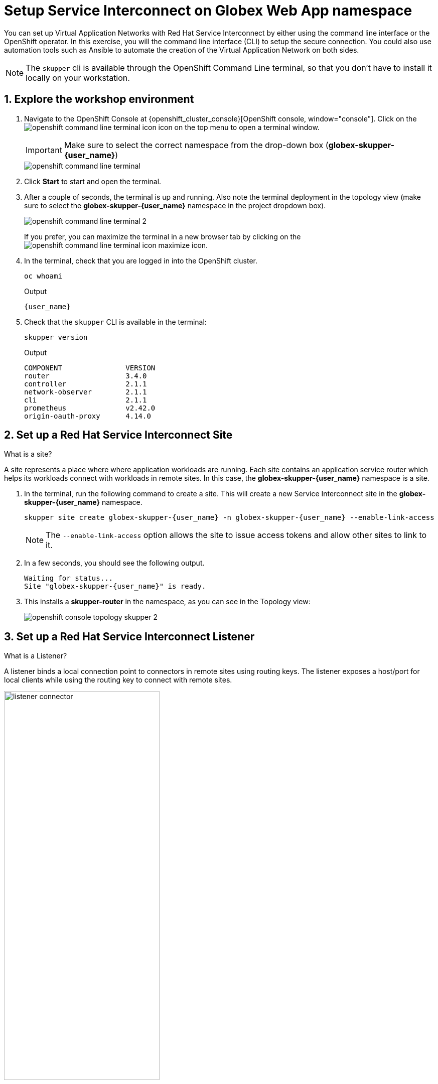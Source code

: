 = Setup Service Interconnect on Globex Web App namespace

:imagesdir: ../../assets/images

++++
<!-- Google tag (gtag.js) -->
<script async src="https://www.googletagmanager.com/gtag/js?id=G-X0GBQ47NJJ"></script>
<script>
  window.dataLayer = window.dataLayer || [];
  function gtag(){dataLayer.push(arguments);}
  gtag('js', new Date());

  gtag('config', 'G-X0GBQ47NJJ');
</script>

<style>
    .underline {
    cursor: pointer;
    }

    .nav-container {
    display: none !important;
    }

    .doc {    
    max-width: 70rem !important;
    }
</style>
++++

:icons: font 
:sectnums:


You can set up Virtual Application Networks with Red Hat Service Interconnect by either using the command line interface or the OpenShift operator. In this exercise, you will the command line interface (CLI) to setup the secure connection. You could also use automation tools such as Ansible to automate the creation of the Virtual Application Network on both sides.

NOTE: The `skupper` cli is available through the OpenShift Command Line terminal, so that you don't have to install it locally on your workstation.


== Explore the workshop environment

. Navigate to the OpenShift Console at {openshift_cluster_console}[OpenShift console, window="console"]. Click on the image:skupper/openshift-command-line-terminal-icon.png[] icon on the top menu to open a terminal window. 
+
IMPORTANT: Make sure to select the correct namespace from the drop-down box (*globex-skupper-{user_name}*)
+
image::skupper/openshift-command-line-terminal.png[]

. Click *Start* to start and open the terminal.

. After a couple of seconds, the terminal is up and running. Also note the terminal deployment in the topology view (make sure to select the *globex-skupper-{user_name}* namespace in the project dropdown box).
+
image::skupper/openshift-command-line-terminal-2.png[]
+
If you prefer, you can maximize the terminal in a new browser tab by clicking on the image:skupper/openshift-command-line-terminal-icon-maximize.png[] icon.

. In the terminal, check that you are logged in into the OpenShift cluster.
+
[source,bash,role=execute]
----
oc whoami
----
+
.Output
[source,textinfo,subs="attributes"]
----
{user_name}
----

. Check that the `skupper` CLI is available in the terminal:
+
[source,bash,role=execute]
----
skupper version
----
+
.Output
----
COMPONENT               VERSION
router                  3.4.0
controller              2.1.1
network-observer        2.1.1
cli                     2.1.1
prometheus              v2.42.0
origin-oauth-proxy      4.14.0
----

== Set up a Red Hat Service Interconnect Site

[.concept]
.What is a site?
****
A site represents a place where where application workloads are running. Each site contains an application service router which helps its workloads connect with workloads in remote sites. In this case, the *globex-skupper-{user_name}* namespace is a site.
****


. In the terminal, run the following command to create a site. This will create a new Service Interconnect site in the *globex-skupper-{user_name}* namespace.
+
[source,sh,role="execute",subs=attributes+]
----
skupper site create globex-skupper-{user_name} -n globex-skupper-{user_name} --enable-link-access
----
+
NOTE: The `--enable-link-access` option allows the site to issue access tokens and allow other sites to link to it.

. In a few seconds, you should see the following output.
+
[source,sh,subs=attributes+]
----
Waiting for status...
Site "globex-skupper-{user_name}" is ready.
----


. This installs a *skupper-router* in the namespace, as you can see in the Topology view:
+
image::skupper/openshift-console-topology-skupper-2.png[]

== Set up a Red Hat Service Interconnect Listener
[.concept]
.What is a Listener?
****
A listener binds a local connection point to connectors in remote sites using routing keys. The listener exposes a host/port for local clients while using the routing key to connect with remote sites.
****

image:skupper/listener-connector.png[width=60%] 

. In the terminal, run the following command to create a *listener*.
+
[source,sh,role="execute",subs=attributes+]
----
skupper listener create globex-db 5432 -n globex-skupper-{user_name}
----
. You should see the following output confirming that the listener is configured.
+
[source,sh,subs=attributes+]
----
Waiting for create to complete...
Listener "globex-db" is configured.
----

. Tun the following command to check the status of the *listener*.
+
[source,sh,subs=attributes+]
----
NAME            STATUS  ROUTING-KEY     HOST            PORT    MATCHING-CONNECTOR      MESSAGE
globex-db       Pending globex-db       globex-db       5432    false                   No matching connectors
----
. The listener is in *Pending* state because there are no connectors yet. You will create a connector in the other side of the service network in the next exercise.


== Create a Red Hat Service Interconnect Access Token


NOTE: An access token is a short-lived credential for creating a link between sites.

NOTE: A site (Site 1) wishing to accept a link creates an access grant. It uses the access grant to issue an *access token* which is transferred to a remote site (site 2). Site 2 submits the access token back to Site 1 for redemption. If the token is valid, Site 1 sends the the links details. Site 2 then creates a link to Site 1 - thereby linking the two sites.

This image explains this concept in more detail.

image:skupper/access-token-grant.png[] 

. In the terminal, run the following command to issue a *token*.
+
[source,sh,role="execute",subs=attributes+]
----
skupper token issue globex --expiration-window 60m -n globex-skupper-{user_name} 
----
. You should see the following output confirming that a Token file has been created. 
+
[source,sh,subs=attributes+]
----
Waiting for token status ...

Grant "globex-skupper-user2-d39eeacb-c480-4cdd-ba47-7b1fd40c97c9" is ready
Token file globex created
...
----

. From the terminal, run the following command to deploy the Red Hat Service Interconnect Network Console.

+
[source,sh,role="execute",subs=attributes+]
----
oc apply -f https://raw.githubusercontent.com/rh-cloud-architecture-workshop/skupper-network-observer/refs/heads/main/network_console_deploy.yaml -n globex-skupper-{user_name}
----
.. You will use this console to visualize the network later. Since it takes a few seconds to initialize, go ahead and deploy it now. While it is getting deployed, proceed to the next steps to save time.

